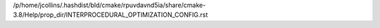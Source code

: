 /p/home/jcollins/.hashdist/bld/cmake/rpuvdavnd5ia/share/cmake-3.8/Help/prop_dir/INTERPROCEDURAL_OPTIMIZATION_CONFIG.rst